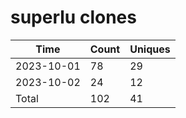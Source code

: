 * superlu clones
|       Time |   Count | Uniques |
|------------+---------+---------|
| 2023-10-01 |      78 |      29 |
| 2023-10-02 |      24 |      12 |
|------------+---------+---------|
| Total      |     102 |      41 |
